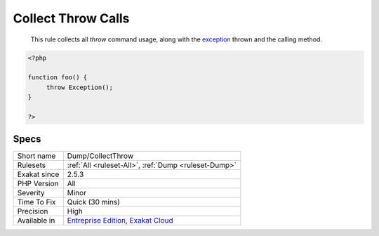 .. _dump-collectthrow:

.. _collect-throw-calls:

Collect Throw Calls
+++++++++++++++++++

  This rule collects all `throw` command usage, along with the `exception <https://www.php.net/exception>`_ thrown and the calling method. 


.. code-block:: php
   
   <?php
   
   function foo() {
   	throw Exception();
   }
   
   ?>

Specs
_____

+--------------+-------------------------------------------------------------------------------------------------------------------------+
| Short name   | Dump/CollectThrow                                                                                                       |
+--------------+-------------------------------------------------------------------------------------------------------------------------+
| Rulesets     | :ref:`All <ruleset-All>`, :ref:`Dump <ruleset-Dump>`                                                                    |
+--------------+-------------------------------------------------------------------------------------------------------------------------+
| Exakat since | 2.5.3                                                                                                                   |
+--------------+-------------------------------------------------------------------------------------------------------------------------+
| PHP Version  | All                                                                                                                     |
+--------------+-------------------------------------------------------------------------------------------------------------------------+
| Severity     | Minor                                                                                                                   |
+--------------+-------------------------------------------------------------------------------------------------------------------------+
| Time To Fix  | Quick (30 mins)                                                                                                         |
+--------------+-------------------------------------------------------------------------------------------------------------------------+
| Precision    | High                                                                                                                    |
+--------------+-------------------------------------------------------------------------------------------------------------------------+
| Available in | `Entreprise Edition <https://www.exakat.io/entreprise-edition>`_, `Exakat Cloud <https://www.exakat.io/exakat-cloud/>`_ |
+--------------+-------------------------------------------------------------------------------------------------------------------------+


